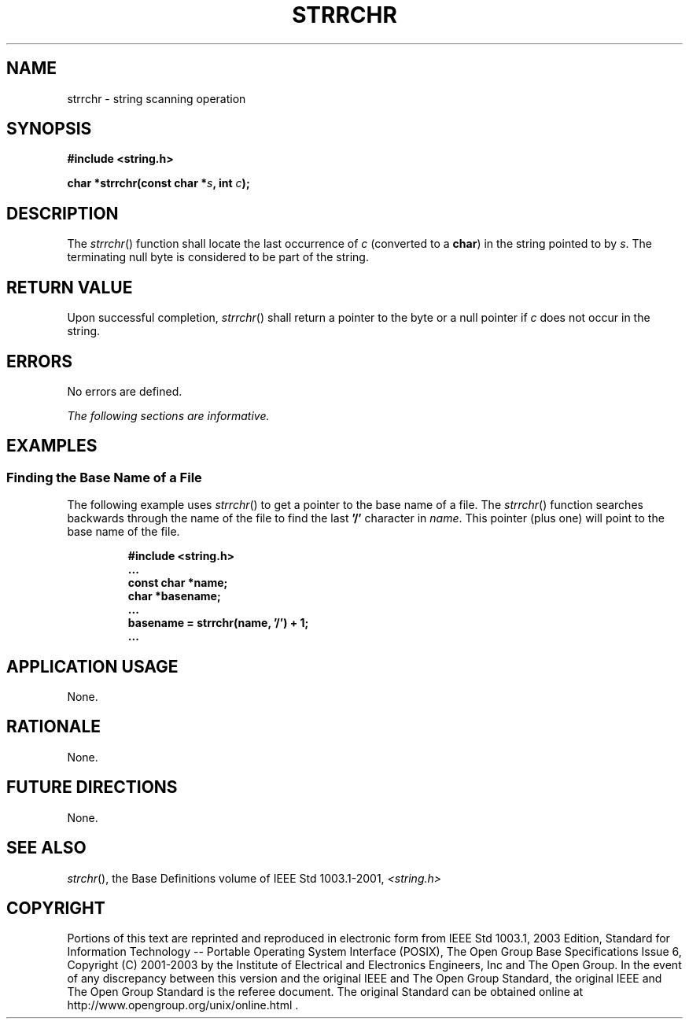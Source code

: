 .\" Copyright (c) 2001-2003 The Open Group, All Rights Reserved 
.TH "STRRCHR" 3 2003 "IEEE/The Open Group" "POSIX Programmer's Manual"
.\" strrchr 
.SH NAME
strrchr \- string scanning operation
.SH SYNOPSIS
.LP
\fB#include <string.h>
.br
.sp
char *strrchr(const char *\fP\fIs\fP\fB, int\fP \fIc\fP\fB);
.br
\fP
.SH DESCRIPTION
.LP
The \fIstrrchr\fP() function shall locate the last occurrence of \fIc\fP
(converted to a \fBchar\fP) in the string pointed to
by \fIs\fP. The terminating null byte is considered to be part of
the string.
.SH RETURN VALUE
.LP
Upon successful completion, \fIstrrchr\fP() shall return a pointer
to the byte or a null pointer if \fIc\fP does not occur in
the string.
.SH ERRORS
.LP
No errors are defined.
.LP
\fIThe following sections are informative.\fP
.SH EXAMPLES
.SS Finding the Base Name of a File
.LP
The following example uses \fIstrrchr\fP() to get a pointer to the
base name of a file. The \fIstrrchr\fP() function searches
backwards through the name of the file to find the last \fB'/'\fP
character in \fIname\fP. This pointer (plus one) will point
to the base name of the file.
.sp
.RS
.nf

\fB#include <string.h>
\&...
const char *name;
char *basename;
\&...
basename = strrchr(name, '/') + 1;
\&...
\fP
.fi
.RE
.SH APPLICATION USAGE
.LP
None.
.SH RATIONALE
.LP
None.
.SH FUTURE DIRECTIONS
.LP
None.
.SH SEE ALSO
.LP
\fIstrchr\fP(), the Base Definitions volume of IEEE\ Std\ 1003.1-2001,
\fI<string.h>\fP
.SH COPYRIGHT
Portions of this text are reprinted and reproduced in electronic form
from IEEE Std 1003.1, 2003 Edition, Standard for Information Technology
-- Portable Operating System Interface (POSIX), The Open Group Base
Specifications Issue 6, Copyright (C) 2001-2003 by the Institute of
Electrical and Electronics Engineers, Inc and The Open Group. In the
event of any discrepancy between this version and the original IEEE and
The Open Group Standard, the original IEEE and The Open Group Standard
is the referee document. The original Standard can be obtained online at
http://www.opengroup.org/unix/online.html .
